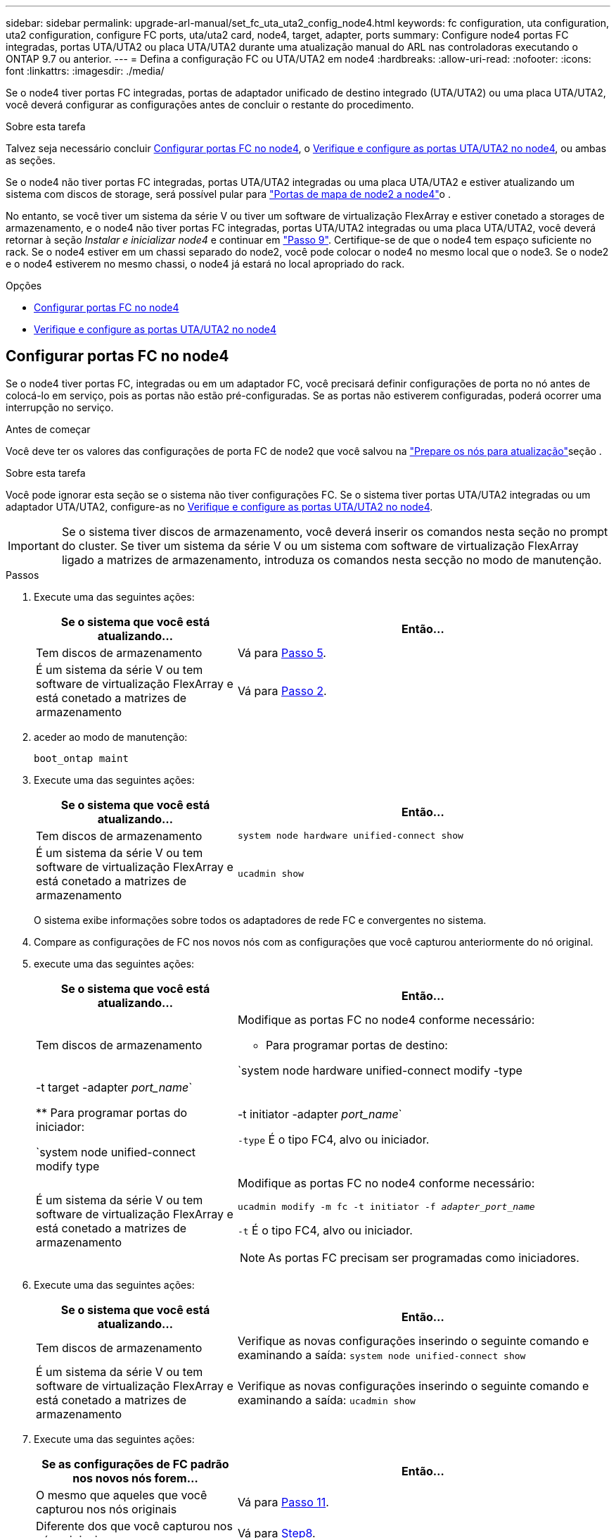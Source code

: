 ---
sidebar: sidebar 
permalink: upgrade-arl-manual/set_fc_uta_uta2_config_node4.html 
keywords: fc configuration, uta configuration, uta2 configuration, configure FC ports, uta/uta2 card, node4, target, adapter, ports 
summary: Configure node4 portas FC integradas, portas UTA/UTA2 ou placa UTA/UTA2 durante uma atualização manual do ARL nas controladoras executando o ONTAP 9.7 ou anterior. 
---
= Defina a configuração FC ou UTA/UTA2 em node4
:hardbreaks:
:allow-uri-read: 
:nofooter: 
:icons: font
:linkattrs: 
:imagesdir: ./media/


[role="lead"]
Se o node4 tiver portas FC integradas, portas de adaptador unificado de destino integrado (UTA/UTA2) ou uma placa UTA/UTA2, você deverá configurar as configurações antes de concluir o restante do procedimento.

.Sobre esta tarefa
Talvez seja necessário concluir <<Configurar portas FC no node4>>, o <<Verifique e configure as portas UTA/UTA2 no node4>>, ou ambas as seções.

Se o node4 não tiver portas FC integradas, portas UTA/UTA2 integradas ou uma placa UTA/UTA2 e estiver atualizando um sistema com discos de storage, será possível pular para link:map_ports_node2_node4.html["Portas de mapa de node2 a node4"]o .

No entanto, se você tiver um sistema da série V ou tiver um software de virtualização FlexArray e estiver conetado a storages de armazenamento, e o node4 não tiver portas FC integradas, portas UTA/UTA2 integradas ou uma placa UTA/UTA2, você deverá retornar à seção _Instalar e inicializar node4_ e continuar em link:install_boot_node4.html#man_install4_Step9["Passo 9"]. Certifique-se de que o node4 tem espaço suficiente no rack. Se o node4 estiver em um chassi separado do node2, você pode colocar o node4 no mesmo local que o node3. Se o node2 e o node4 estiverem no mesmo chassi, o node4 já estará no local apropriado do rack.

.Opções
* <<Configurar portas FC no node4>>
* <<Verifique e configure as portas UTA/UTA2 no node4>>




== Configurar portas FC no node4

Se o node4 tiver portas FC, integradas ou em um adaptador FC, você precisará definir configurações de porta no nó antes de colocá-lo em serviço, pois as portas não estão pré-configuradas. Se as portas não estiverem configuradas, poderá ocorrer uma interrupção no serviço.

.Antes de começar
Você deve ter os valores das configurações de porta FC de node2 que você salvou na link:prepare_nodes_for_upgrade.html["Prepare os nós para atualização"]seção .

.Sobre esta tarefa
Você pode ignorar esta seção se o sistema não tiver configurações FC. Se o sistema tiver portas UTA/UTA2 integradas ou um adaptador UTA/UTA2, configure-as no <<Verifique e configure as portas UTA/UTA2 no node4>>.


IMPORTANT: Se o sistema tiver discos de armazenamento, você deverá inserir os comandos nesta seção no prompt do cluster. Se tiver um sistema da série V ou um sistema com software de virtualização FlexArray ligado a matrizes de armazenamento, introduza os comandos nesta secção no modo de manutenção.

.Passos
. Execute uma das seguintes ações:
+
[cols="35,65"]
|===
| Se o sistema que você está atualizando... | Então... 


| Tem discos de armazenamento | Vá para <<man_config_4_Step5,Passo 5>>. 


| É um sistema da série V ou tem software de virtualização FlexArray e está conetado a matrizes de armazenamento | Vá para <<man_config_4_Step2,Passo 2>>. 
|===
. [[man_config_4_Step2]]aceder ao modo de manutenção:
+
`boot_ontap maint`

. Execute uma das seguintes ações:
+
[cols="35,65"]
|===
| Se o sistema que você está atualizando... | Então... 


| Tem discos de armazenamento | `system node hardware unified-connect show` 


| É um sistema da série V ou tem software de virtualização FlexArray e está conetado a matrizes de armazenamento | `ucadmin show` 
|===
+
O sistema exibe informações sobre todos os adaptadores de rede FC e convergentes no sistema.

. Compare as configurações de FC nos novos nós com as configurações que você capturou anteriormente do nó original.
. [[man_config_4_Step5]]execute uma das seguintes ações:
+
[cols="35,65"]
|===
| Se o sistema que você está atualizando... | Então... 


| Tem discos de armazenamento  a| 
Modifique as portas FC no node4 conforme necessário:

** Para programar portas de destino:


`system node hardware unified-connect modify -type | -t target -adapter _port_name_`

** Para programar portas do iniciador:


`system node unified-connect modify type | -t initiator -adapter _port_name_`

`-type` É o tipo FC4, alvo ou iniciador.



| É um sistema da série V ou tem software de virtualização FlexArray e está conetado a matrizes de armazenamento  a| 
Modifique as portas FC no node4 conforme necessário:

`ucadmin modify -m fc -t initiator -f _adapter_port_name_`

`-t` É o tipo FC4, alvo ou iniciador.


NOTE: As portas FC precisam ser programadas como iniciadores.

|===
. Execute uma das seguintes ações:
+
[cols="35,65"]
|===
| Se o sistema que você está atualizando... | Então... 


| Tem discos de armazenamento | Verifique as novas configurações inserindo o seguinte comando e examinando a saída: 
`system node unified-connect show` 


| É um sistema da série V ou tem software de virtualização FlexArray e está conetado a matrizes de armazenamento | Verifique as novas configurações inserindo o seguinte comando e examinando a saída: 
`ucadmin show` 
|===
. Execute uma das seguintes ações:
+
[cols="35,65"]
|===
| Se as configurações de FC padrão nos novos nós forem... | Então... 


| O mesmo que aqueles que você capturou nos nós originais | Vá para <<man_config_4_Step11,Passo 11>>. 


| Diferente dos que você capturou nos nós originais | Vá para <<man_config_4_Step8,Step8>>. 
|===
. [[man_config_4_Step8]]Sair do modo de manutenção:
+
`halt`

. Depois de inserir o comando, aguarde até que o sistema pare no prompt do ambiente de inicialização.
. Execute uma das seguintes ações:
+
[cols="35,65"]
|===
| Se o sistema que você está atualizando... | Então... 


| É um sistema da série V ou tem software de virtualização FlexArray executando o Data ONTAP 8.3,0 ou posterior | Acesse o modo Manutenção inserindo o seguinte comando no prompt do ambiente de inicialização: 
`boot_ontap maint` 


| Não é um sistema da série V e não tem software de virtualização FlexArray | Inicialize node4 inserindo o seguinte comando no prompt do ambiente de inicialização: 
`boot_ontap` 
|===
. [[man_config_4_Step11]]execute uma das seguintes ações:
+
[cols="35,65"]
|===
| Se o sistema que você está atualizando... | Então... 


| Tem discos de armazenamento  a| 
** Vá para <<Verifique e configure as portas UTA/UTA2 no node4>> se o node4 tiver uma placa UTA/UTA2A ou portas integradas UTA/UTA2.
** Ignore a seção e vá para link:map_ports_node2_node4.html["Portas de mapa de node2 a node4"] se node4 não tiver uma placa UTA/UTA2 ou portas integradas UTA/UTA2.




| É um sistema da série V ou tem software de virtualização FlexArray e está conetado a matrizes de armazenamento  a| 
** Vá para <<Verifique e configure as portas UTA/UTA2 no node4>> se o node4 tiver uma placa UTA/UTA2 ou portas integradas UTA/UTA2.
** Ignore a seção _verificar e configurar portas UTA/UTA2 no node4_ se o node4 não tiver uma placa UTA/UTA2 ou portas integradas UTA/UTA2, retorne à seção _Instalar e inicializar node4_ e continue a seção em link:install_boot_node4.html#man_install4_Step9["Passo 9"].


|===




== Verifique e configure as portas UTA/UTA2 no node4

Se o node4 tiver portas UTA/UTA2 integradas ou uma placa UTA/UTA2A, você deve verificar a configuração das portas e configurá-las, dependendo de como você deseja usar o sistema atualizado.

.Antes de começar
Você deve ter os módulos SFP corretos para as portas UTA/UTA2.

.Sobre esta tarefa
As PORTAS UTA/UTA2 podem ser configuradas no modo FC nativo ou no modo UTA/UTA2A. O modo FC é compatível com iniciador FC e destino FC; o modo UTA/UTA2 permite que o tráfego de NIC e FCoE simultâneos compartilhem a mesma interface SFP 10GbE e suporte a destino FC.


NOTE: Os materiais de marketing da NetApp podem usar o termo UTA2 para se referir a adaptadores e portas CNA. No entanto, a CLI usa o termo CNA.

As PORTAS UTA/UTA2 podem estar em um adaptador ou no controlador com as seguintes configurações:

* Os cartões UTA/UTA2 encomendados ao mesmo tempo que o controlador são configurados antes do envio para ter a personalidade que você solicitou.
* Os cartões UTA/UTA2 encomendados separadamente do controlador são fornecidos com a personalidade de destino padrão do FC.
* As portas UTA/UTA2 integradas em novas controladoras são configuradas (antes do envio) para ter a personalidade que você solicitou.


No entanto, você pode verificar a configuração das portas UTA/UTA2 no node4 e alterá-la, se necessário.

*Atenção*: Se o seu sistema tiver discos de armazenamento, você insere os comandos nesta seção no prompt do cluster, a menos que seja direcionado para entrar no modo de manutenção. Se você tiver um sistema MetroCluster FC, um sistema V-Series ou um sistema com software de virtualização FlexArray conetado a matrizes de armazenamento, você deve estar no modo de manutenção para configurar portas UTA/UTA2.

.Passos
. Verifique como as portas estão atualmente configuradas usando um dos seguintes comandos no node4:
+
[cols="35,65"]
|===
| Se o sistema... | Então... 


| Tem discos de armazenamento | `system node hardware unified-connect show` 


| É um sistema da série V ou tem software de virtualização FlexArray e está conetado a matrizes de armazenamento | `ucadmin show` 
|===
+
O sistema exibe a saída semelhante ao seguinte exemplo:

+
....
*> ucadmin show
                Current  Current    Pending   Pending   Admin
Node   Adapter  Mode     Type       Mode      Type      Status
----   -------  ---      ---------  -------   --------  -------
f-a    0e       fc       initiator  -          -        online
f-a    0f       fc       initiator  -          -        online
f-a    0g       cna      target     -          -        online
f-a    0h       cna      target     -          -        online
f-a    0e       fc       initiator  -          -        online
f-a    0f       fc       initiator  -          -        online
f-a    0g       cna      target     -          -        online
f-a    0h       cna      target     -          -        online
*>
....
. Se o módulo SFP atual não corresponder ao uso desejado, substitua-o pelo módulo SFP correto.
+
Entre em Contato com seu representante da NetApp para obter o módulo SFP correto.

. Examine a saída do `system node hardware unified-connect show` comando ou `ucadmin show` e determine se as portas UTA/UTA2 têm a personalidade desejada.
. Execute uma das seguintes ações:
+
[cols="35,65"]
|===
| Se as portas CNA... | Então... 


| Não tenha a personalidade que você quer | Vá para <<man_check_4_Step5,Passo 5>>. 


| Tenha a personalidade que você quer | Pule a Etapa 5 até a Etapa 12 e vá para <<man_check_4_Step13,Passo 13>>. 
|===
. [[man_check_4_Step5]]execute uma das seguintes ações:
+
[cols="35,65"]
|===
| Se o sistema... | Então... 


| Tem discos de armazenamento e está executando o Data ONTAP 8.3 | Inicialize node4 e entre no modo de manutenção: 
`boot_ontap maint` 


| É um sistema da série V ou tem software de virtualização FlexArray e está conetado a matrizes de armazenamento | Vá para <<man_check_4_Step6,Passo 6>>. Você já deve estar no modo Manutenção. 
|===
. [[man_check_4_Step6]]execute uma das seguintes ações:
+
[cols="35,65"]
|===
| Se você estiver configurando... | Então... 


| Portas em uma placa UTA/UTA2A | Vá para <<man_check_4_Step7,Passo 7>>. 


| Portas UTA/UTA2 integradas | Pule a Etapa 7 e vá para <<man_check_4_Step8,Passo 8>>. 
|===
. [[man_check_4_Step7]]se o adaptador estiver no modo iniciador e se a porta UTA/UTA2 estiver online, coloque a porta UTA/UTA2 offline:
+
`storage disable adapter _adapter_name_`

+
Os adaptadores no modo de destino são automaticamente offline no modo de manutenção.

. [[man_check_4_Step8]]se a configuração atual não corresponder ao uso desejado, digite o seguinte comando para alterar a configuração conforme necessário:
+
`ucadmin modify -m fc|cna -t initiator|target _adapter_name_`

+
** `-m` É o modo personalidade: FC ou 10GbE UTA.
** `-t` É o tipo FC4: Alvo ou iniciador.


+

NOTE: Você deve usar o iniciador FC para unidades de fita e sistemas de virtualização FlexArray. Você deve usar o destino FC para clientes SAN.

. Verifique as configurações inserindo o seguinte comando e examinando sua saída:
+
`ucadmin show`

. Execute uma das seguintes ações:
+
[cols="35,65"]
|===
| Se o sistema... | Então... 


| Tem discos de armazenamento  a| 
.. Introduza o seguinte comando:
+
`halt`

+
O sistema pára no prompt do ambiente de inicialização.

.. Introduza o seguinte comando:
+
`boot_ontap`





| É um sistema da série V ou tem software de virtualização FlexArray e está conetado a matrizes de armazenamento e está executando o Data ONTAP 8.3 | Reiniciar para o modo de manutenção: 
`boot_ontap maint` 
|===
. Verifique as configurações:
+
[cols="35,65"]
|===
| Se o sistema... | Então... 


| Tem discos de armazenamento | Introduza o seguinte comando: 
`system node hardware unified-connect show` 


| É um sistema da série V ou tem software de virtualização FlexArray e está conetado a matrizes de armazenamento | Introduza o seguinte comando: 
`ucadmin show` 
|===
+
A saída nos exemplos a seguir mostra que o tipo FC4 de adaptador "1b" está mudando para `initiator` e que o modo dos adaptadores "2a" e "2b" está mudando para `cna`.

+
[listing]
----
cluster1::> system node hardware unified-connect show
               Current  Current   Pending  Pending    Admin
Node  Adapter  Mode     Type      Mode     Type       Status
----  -------  -------  --------- -------  -------    -----
f-a    1a      fc       initiator -        -          online
f-a    1b      fc       target    -        initiator  online
f-a    2a      fc       target    cna      -          online
f-a    2b      fc       target    cna      -          online
4 entries were displayed.
----
+
[listing]
----
*> ucadmin show
               Current Current   Pending  Pending    Admin
Node  Adapter  Mode    Type      Mode     Type       Status
----  -------  ------- --------- -------  -------    -----
f-a    1a      fc      initiator -        -          online
f-a    1b      fc      target    -        initiator  online
f-a    2a      fc      target    cna      -          online
f-a    2b      fc      target    cna      -          online
4 entries were displayed.
*>
----
. Coloque todas as portas de destino on-line inserindo um dos seguintes comandos, uma vez para cada porta:
+
[cols="35,65"]
|===
| Se o sistema... | Então... 


| Tem discos de armazenamento | `network fcp adapter modify -node _node_name_ -adapter _adapter_name_ -state up` 


| É um sistema da série V ou tem software de virtualização FlexArray e está conetado a matrizes de armazenamento | `fcp config _adapter_name_ up` 
|===
. [[man_check_4_Step13]]Faça o cabo da porta.
. Execute uma das seguintes ações:
+
[cols="35,65"]
|===
| Se o sistema... | Então... 


| Tem discos de armazenamento | Vá para link:map_ports_node2_node4.html["Portas de mapa de node2 a node4"]. 


| É um sistema da série V ou tem software de virtualização FlexArray e está conetado a matrizes de armazenamento | Retorne à seção _Instalar e inicializar node4_ e retome a seção em link:install_boot_node4.html#man_install4_Step9["Passo 9"]. 
|===

